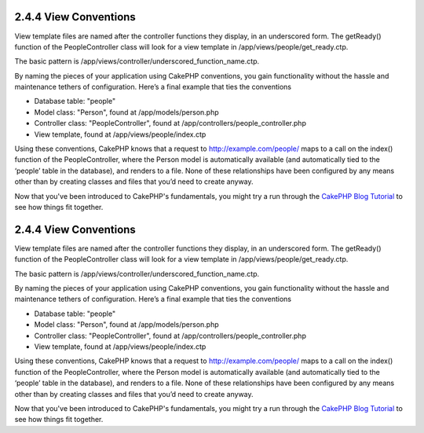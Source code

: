 2.4.4 View Conventions
----------------------

View template files are named after the controller functions they
display, in an underscored form. The getReady() function of the
PeopleController class will look for a view template in
/app/views/people/get\_ready.ctp.

The basic pattern is
/app/views/controller/underscored\_function\_name.ctp.

By naming the pieces of your application using CakePHP conventions,
you gain functionality without the hassle and maintenance tethers
of configuration. Here’s a final example that ties the conventions


-  Database table: "people"
-  Model class: "Person", found at /app/models/person.php
-  Controller class: "PeopleController", found at
   /app/controllers/people\_controller.php
-  View template, found at /app/views/people/index.ctp

Using these conventions, CakePHP knows that a request to
http://example.com/people/ maps to a call on the index() function
of the PeopleController, where the Person model is automatically
available (and automatically tied to the ‘people’ table in the
database), and renders to a file. None of these relationships have
been configured by any means other than by creating classes and
files that you’d need to create anyway.



Now that you've been introduced to CakePHP's fundamentals, you
might try a run through the
`CakePHP Blog Tutorial </view/1528/Blog>`_ to see how things fit
together.

2.4.4 View Conventions
----------------------

View template files are named after the controller functions they
display, in an underscored form. The getReady() function of the
PeopleController class will look for a view template in
/app/views/people/get\_ready.ctp.

The basic pattern is
/app/views/controller/underscored\_function\_name.ctp.

By naming the pieces of your application using CakePHP conventions,
you gain functionality without the hassle and maintenance tethers
of configuration. Here’s a final example that ties the conventions


-  Database table: "people"
-  Model class: "Person", found at /app/models/person.php
-  Controller class: "PeopleController", found at
   /app/controllers/people\_controller.php
-  View template, found at /app/views/people/index.ctp

Using these conventions, CakePHP knows that a request to
http://example.com/people/ maps to a call on the index() function
of the PeopleController, where the Person model is automatically
available (and automatically tied to the ‘people’ table in the
database), and renders to a file. None of these relationships have
been configured by any means other than by creating classes and
files that you’d need to create anyway.



Now that you've been introduced to CakePHP's fundamentals, you
might try a run through the
`CakePHP Blog Tutorial </view/1528/Blog>`_ to see how things fit
together.
